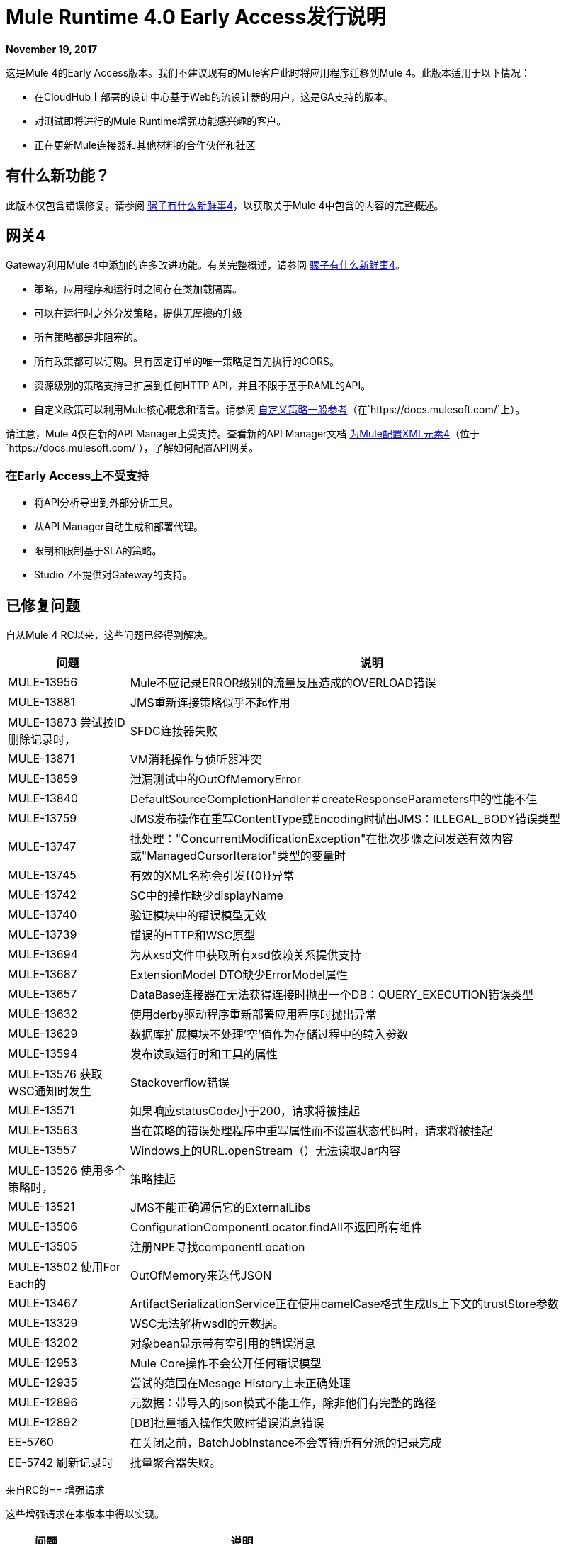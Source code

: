 =  Mule Runtime 4.0 Early Access发行说明
:keywords: mule, 4.0, runtime, release notes

*November 19, 2017*

这是Mule 4的Early Access版本。我们不建议现有的Mule客户此时将应用程序迁移到Mule 4。此版本适用于以下情况：

* 在CloudHub上部署的设计中心基于Web的流设计器的用户，这是GA支持的版本。
* 对测试即将进行的Mule Runtime增强功能感兴趣的客户。
* 正在更新Mule连接器和其他材料的合作伙伴和社区

== 有什么新功能？
此版本仅包含错误修复。请参阅 link:/mule4-user-guide/v/4.1/mule-runtime-updates[骡子有什么新鲜事4]，以获取关于Mule 4中包含的内容的完整概述。

== 网关4
Gateway利用Mule 4中添加的许多改进功能。有关完整概述，请参阅 link:/mule4-user-guide/v/4.1/mule-runtime-updates[骡子有什么新鲜事4]。

* 策略，应用程序和运行时之间存在类加载隔离。
* 可以在运行时之外分发策略，提供无摩擦的升级
* 所有策略都是非阻塞的。
* 所有政策都可以订购。具有固定订单的唯一策略是首先执行的CORS。
* 资源级别的策略支持已扩展到任何HTTP API，并且不限于基于RAML的API。
* 自定义政策可以利用Mule核心概念和语言。请参阅 link:https://docs.mulesoft.com/api-manager/custom-policy-4-reference[自定义策略一般参考]（在`+https://docs.mulesoft.com/+`上）。

请注意，Mule 4仅在新的API Manager上受支持。查看新的API Manager文档 link:https://docs.mulesoft.com/api-manager/configure-auto-discovery-new-task#configuration-xml-element-for-mule-4[为Mule配置XML元素4]（位于`+https://docs.mulesoft.com/+`），了解如何配置API网关。

=== 在Early Access上不受支持

* 将API分析导出到外部分析工具。
* 从API Manager自动生成和部署代理。
* 限制和限制基于SLA的策略。
*  Studio 7不提供对Gateway的支持。

== 已修复问题

自从Mule 4 RC以来，这些问题已经得到解决。

[%header,cols="20,80"]
|===
| 问题 | 说明
|  MULE-13956
|  Mule不应记录ERROR级别的流量反压造成的OVERLOAD错误

|  MULE-13881
|  JMS重新连接策略似乎不起作用

|  MULE-13873
尝试按ID删除记录时，|  SFDC连接器失败

|  MULE-13871
|  VM消耗操作与侦听器冲突

|  MULE-13859
| 泄漏测试中的OutOfMemoryError

|  MULE-13840
|  DefaultSourceCompletionHandler＃createResponseParameters中的性能不佳

|  MULE-13759
|  JMS发布操作在重写ContentType或Encoding时抛出JMS：ILLEGAL_BODY错误类型

|  MULE-13747
| 批处理："ConcurrentModificationException"在批次步骤之间发送有效内容或"ManagedCursorIterator"类型的变量时

|  MULE-13745
| 有效的XML名称会引发{{0}​​}异常

|  MULE-13742
|  SC中的操作缺少displayName

|  MULE-13740
| 验证模块中的错误模型无效

|  MULE-13739
| 错误的HTTP和WSC原型

|  MULE-13694
| 为从xsd文件中获取所有xsd依赖关系提供支持

|  MULE-13687
|  ExtensionModel DTO缺少ErrorModel属性

|  MULE-13657
|  DataBase连接器在无法获得连接时抛出一个DB：QUERY_EXECUTION错误类型

|  MULE-13632
| 使用derby驱动程序重新部署应用程序时抛出异常

|  MULE-13629
| 数据库扩展模块不处理'空'值作为存储过程中的输入参数

|  MULE-13594
| 发布读取运行时和工具的属性

|  MULE-13576
获取WSC通知时发生|  Stackoverflow错误

|  MULE-13571
| 如果响应statusCode小于200，请求将被挂起

|  MULE-13563
| 当在策略的错误处理程序中重写属性而不设置状态代码时，请求将被挂起

|  MULE-13557
|  Windows上的URL.openStream（）无法读取Jar内容

|  MULE-13526
使用多个策略时，| 策略挂起

|  MULE-13521
|  JMS不能正确通信它的ExternalLibs

|  MULE-13506
|  ConfigurationComponentLocator.findAll不返回所有组件

|  MULE-13505
| 注册NPE寻找componentLocation

|  MULE-13502
使用For Each的|  OutOfMemory来迭代JSON

|  MULE-13467
|  ArtifactSerializationService正在使用camelCase格式生成tls上下文的trustStore参数

|  MULE-13329
|  WSC无法解析wsdl的元数据。

|  MULE-13202
| 对象bean显示带有空引用的错误消息

|  MULE-12953
|  Mule Core操作不会公开任何错误模型

|  MULE-12935
| 尝试的范围在Mesage History上未正确处理

|  MULE-12896
| 元数据：带导入的json模式不能工作，除非他们有完整的路径

|  MULE-12892
|  [DB]批量插入操作失败时错误消息错误

|  EE-5760
| 在关闭之前，BatchJobInstance不会等待所有分派的记录完成

|  EE-5742
刷新记录时| 批量聚合器失败。
|===

来自RC的== 增强请求

这些增强请求在本版本中得以实现。

[%header,cols="20,80"]
|===
| 问题 | 说明
|  MULE-14022
| 介绍路径位置分类的概念

|  MULE-13984
| 缺少启动/停止应用程序通知

|  MULE-13902
| 支持可初始化的操作参数

|  MULE-13764
| 记录MULE：UNKNOWN错误时，请始终记录堆栈跟踪

|  MULE-13760
|  ConfigOverride类型注释应该是私有的

|  MULE-13752
| 重新启用验证：所有范围

|  MULE-13659
| 添加不支持连接性测试的ConnectionProvider的概念

|  MULE-13637
| 字符串和二进制操作应始终具有MIME类型

|  MULE-13634
| 域信息必须使用类加载器模型而不是mule-artifact.json来确定

|  MULE-13460
| 将所有密钥添加到实际的对象存储实现中

|  MULE-13454
| 添加域包部署

|  MULE-13284
|  Maven设置代理和镜像配置不用于解决依赖关系

|  MULE-13245
| 重新验证验证器的SDK支持

|  MULE-13211
| 相关信息未在截取API中公开。

|  MULE-12809
| 使MetadataTestCase使用LazyMetadataService

|  MULE-12773
| 文件上的错字：ILLEGAL_PATH错误消息

|  MULE-12716
| 从API中删除注册表

|  MULE-12454
| 重新定义表达式语言API

|  MULE-12278
| 为SDK扩展创建原型。

|  MULE-11677
| 实现Spring bean的生命周期行为

|  MULE-11566
| 将AnnotatedObject重命名为Component

|  MULE-11304
| 无法将@Alias注释添加到操作参数，函数参数和函数名称

|  MULE-11120
| 改进跟踪与交易相关的日志行的日志

|  MULE-11086
| 在ExtensionModels中改进ErrorModel序列化
|===

== 已知问题

[%header,cols="20,80"]
|===
| 问题 | 说明
|  MULE-14101
使用SAP操作时发生|  JCo初始化错误

|  MULE-14075
| 将JMS与JNDI连接工厂一起使用时，无法解析DataSense

|  MULE-14020
从MUnit测试中调用时，|  FTP连接器无法写入

|  MULE-13964
使用并行部署部署应用程序时发生|  SAXParseException

|  EE-5523
尝试处理HA模块时发生|  IllegalMonitorStateException
|===

== 修复了3.x中存在的问题

[%header,cols="20,80"]
|===
| 问题 | 说明
|  MULE-13954
| 使用TransactedPollingMessageReceiver进行测试会生成非常大的日志

|  MULE-13946
| 无法处理重复名称的多部分数据

|  MULE-13935
| 在消息过滤器中，未接收到unacceptedMessageProcessor

|  MULE-13788
使用refreshToken的|  Oauth身份验证参数不保留附件和属性

|  MULE-13738
| 在某些DeploymentListener通知中，如果它们是由应用程序或域触发的，则无法通知它们

|  MULE-13723
| 支持OAuth模块重定向网址中的浏览器外应用程序

|  MULE-13356
| 当没有配置appender时，应用程序的日志配置会记录到控制台

|  MULE-12559
|  BlockingTransferInputStream应该实现读（byte [] b，int off，int len）

|  MULE-12411
| 在大实例中对简单代理进行基准测试，加载线程挂起，等待请求结束。

|  MULE-11331
在执行存储过程时自动密钥生成失败时，| 语句泄漏

|  MULE-9562
|  mule udp连接器为相同的地址创建新的套接字对象

|  MULE-9290
如果参数具有通配符泛型，则| 扩展失败

|  MULE-9203
|  MTOM附件不适用于WS消费者和HTTP侦听器

|  MULE-9200
| 使用http：listener修复上下文关闭测试用例

|  EE-5760
| 在关闭之前，BatchJobInstance不会等待所有分派的记录完成

|  EE-5214
| 在macOS Sierra上延迟启动

|  EE-4927
| 群集仲裁 - 当仲裁大小具有非法值时，未定位NumberFormatException
|===

== 增强功能来自3.x的请求

这些请求已在本版本中实现。

|===
| 问题 | 说明
|  MULE-13293
| 允许IdentityFile的相对路径

|  MULE-9746
| 添加重新传送延迟JMS XA事务

|  MULE-9539
| 考虑使TCP套接字方法公开

|  MULE-9180
| 添加对Palette Name的支持，以便扩展可以定义显示名称（如@Connector的friendlyName）

|  MULE-9080
| 构建扩展时，应显示所有现有错误

|  MULE-9079
| 允许用户构建不需要配置的扩展

|  MULE-8753
| 为Extension模型提供供应商的概念

|  MULE-8725
| 实施多租户配置驱逐策略

|  MULE-8476
| 从项目版本推断扩展版本

|  MULE-8244
| 创建SFTP目录（如果它们不存在）

|  MULE-8175
| 将Xerces升级到2.11.0

|  MULE-8009
| 添加对使用多于1部分的wsdl文件的支持

|  MULE-7843
| 允许分机代码分成几个单元

|  SE-6800
| 无法通过没有STAT权限的SFTP编写文件

|  SE-5537
| 升级Jackson Libraries

|  SE-5511
|  HTTP侦听器不处理具有相同名称的键的多部分

|  SE-5363
| 由于HTTP侦听器工作线程在mule服务器端看到的过时数量（TCP半开放）套接字在客户端已经在超时时关闭TCP通道而没有关闭服务器端套接字端点时发生长时间运行的事务

|  SE-5254
| 启用FTP连接器以同步处理大文件时从“连接重置”中恢复

|  SE-5153
| 在运行时升级期间请求无缝应用程序迁移工具

|  SE-4814
| 系统异常策略不适用于SFTP入站端点

|  SE-4668
| 禁用SMTPS传输上的服务器SSL证书验证

|  SE-4657
| 在IMAPS传输上禁用服务器SSL证书验证

|  SE-4445
具有调度功能的| 文件入站端点

|  SE-3715
| 在新的HTTP模块中启用Response Transformer功能

|  SE-3642
| 允许多个回滚异常策略

|  SE-3596
| 将NamedParameterJdbcTemplate功能添加到数据库连接器

|  SE-3566
| 从异常策略中抛出异常

|  SE-3544
在连接关闭之前，|  SMTP传输不会发送电子邮件

|  SE-3160
| 依赖性升级请求（Spring 4.2）

|  SE-3079
| 异常跟踪应该包括失败的消息处理器的名称/描述

|  SE-3060
| 通过XSD为出站端点内的set-property改进对无效XML的处理

|  SE-2890
具有动态serviceAddress的WS消费者| 

|  SE-2801
| 为附件添加标准方式以生成文件名属性

|  SE-2761
| 改进验证模块中的配置参考

|  SE-2717
| 可用性：添加选项以强制MIME类型

|  SE-2635
|  mule-app.properties是在由context：property-placeholder加载的其他属性文件之后进行处理的

|  SE-2560
| 即使文件被另一个进程打开，也允许FileConnector处理目录

|  SE-2506
| 允许在SFTP连接器中使用MEL作为'identityFile'属性

|  SE-2486
| 在WMQ Transport中添加对IBM特定标题的支持

|  SE-2308
SMTP传输中的| 主题属性MEL问题

|  SE-2081
| 添加不将已处理文件删除到FTP连接器的功能

|  SE-1903
|  SFTP：创建目录（如果它们不存在）

|  SE-1635
| 在sftp：outbound-endpoint中添加对MEL表达式的支持

|  SE-1339
| 创建FTP目录（如果它们不存在）

|  SE-1270
| 将"moveToDirectory"添加到SFTP

|  SE-1155
|  Pop3同步不调用异常策略

|  SE-1070
| 增强SFTP连接器以接受identityFile的类路径资源和其他属性的MEL表达式

|  SE-939
| 为Mule共享资源中的SMTP连接器提供正式支持

|  SE-849
| 在SFTP中引入moveTo

|  SE-755
| 需要允许使用证书和用户/密码连接到SFTP服务器

|  SE-697
| 能够在执行smtp出站端点后关闭SMTP连接

|  SE-585
|  FTP  - 为使用证书的身份验证添加支持

|  SE-496
| 为FTP传输添加递归

|  SE-494
| 出站属性覆盖电子邮件主题

|  SE-421
| 为SFTP出站端点提供超时

|  SE-172
| 启用文件追加功能时，连接器应只记录一个文件

|  SE-98
| 添加FileRequest处理器
|===

